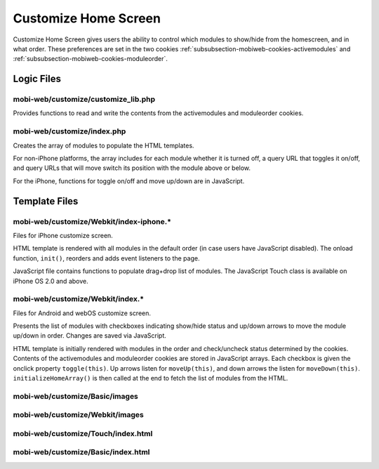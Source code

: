 .. _section-mobiweb-customize:

=====================
Customize Home Screen
=====================

Customize Home Screen gives users the ability to control which modules
to show/hide from the homescreen, and in what order. These preferences
are set in the two cookies
:ref:`subsubsection-mobiweb-cookies-activemodules` and
:ref:`subsubsection-mobiweb-cookies-moduleorder`.

-----------
Logic Files
-----------

^^^^^^^^^^^^^^^^^^^^^^^^^^^^^^^^^^^^
mobi-web/customize/customize_lib.php
^^^^^^^^^^^^^^^^^^^^^^^^^^^^^^^^^^^^

Provides functions to read and write the contents from the
activemodules and moduleorder cookies.

^^^^^^^^^^^^^^^^^^^^^^^^^^^^
mobi-web/customize/index.php
^^^^^^^^^^^^^^^^^^^^^^^^^^^^

Creates the array of modules to populate the HTML templates.

For non-iPhone platforms, the array includes for each module whether
it is turned off, a query URL that toggles it on/off, and query URLs
that will move switch its position with the module above or
below.

For the iPhone, functions for toggle on/off and move up/down are in
JavaScript.



--------------
Template Files
--------------

^^^^^^^^^^^^^^^^^^^^^^^^^^^^^^^^^^^^^^^^^
mobi-web/customize/Webkit/index-iphone.\*
^^^^^^^^^^^^^^^^^^^^^^^^^^^^^^^^^^^^^^^^^

Files for iPhone customize screen.

HTML template is rendered with all modules in the default order (in
case users have JavaScript disabled).  The onload function,
``init()``, reorders and adds event listeners to the page.

JavaScript file contains functions to populate drag+drop list of
modules.  The JavaScript Touch class is available on iPhone OS 2.0 and
above.

^^^^^^^^^^^^^^^^^^^^^^^^^^^^^^^^^^^^^^^^^
mobi-web/customize/Webkit/index.\*
^^^^^^^^^^^^^^^^^^^^^^^^^^^^^^^^^^^^^^^^^

Files for Android and webOS customize screen.

Presents the list of modules with checkboxes indicating show/hide
status and up/down arrows to move the module up/down in order.
Changes are saved via JavaScript.

HTML template is initially rendered with modules in the order and
check/uncheck status determined by the cookies.  Contents of the
activemodules and moduleorder cookies are stored in JavaScript
arrays. Each checkbox is given the onclick property
``toggle(this)``. Up arrows listen for ``moveUp(this)``, and down
arrows the listen for ``moveDown(this)``.  ``initializeHomeArray()``
is then called at the end to fetch the list of modules from the HTML.


^^^^^^^^^^^^^^^^^^^^^^^^^^^^^^^
mobi-web/customize/Basic/images
^^^^^^^^^^^^^^^^^^^^^^^^^^^^^^^


^^^^^^^^^^^^^^^^^^^^^^^^^^^^^^^^
mobi-web/customize/Webkit/images
^^^^^^^^^^^^^^^^^^^^^^^^^^^^^^^^


^^^^^^^^^^^^^^^^^^^^^^^^^^^^^^^^^^^
mobi-web/customize/Touch/index.html
^^^^^^^^^^^^^^^^^^^^^^^^^^^^^^^^^^^



^^^^^^^^^^^^^^^^^^^^^^^^^^^^^^^^^^^
mobi-web/customize/Basic/index.html
^^^^^^^^^^^^^^^^^^^^^^^^^^^^^^^^^^^

